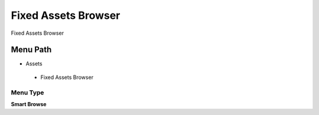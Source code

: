 
.. _functional-guide/menu/fixedassetsbrowser:

====================
Fixed Assets Browser
====================

Fixed Assets Browser

Menu Path
=========


* Assets

 * Fixed Assets Browser

Menu Type
---------
\ **Smart Browse**\ 

